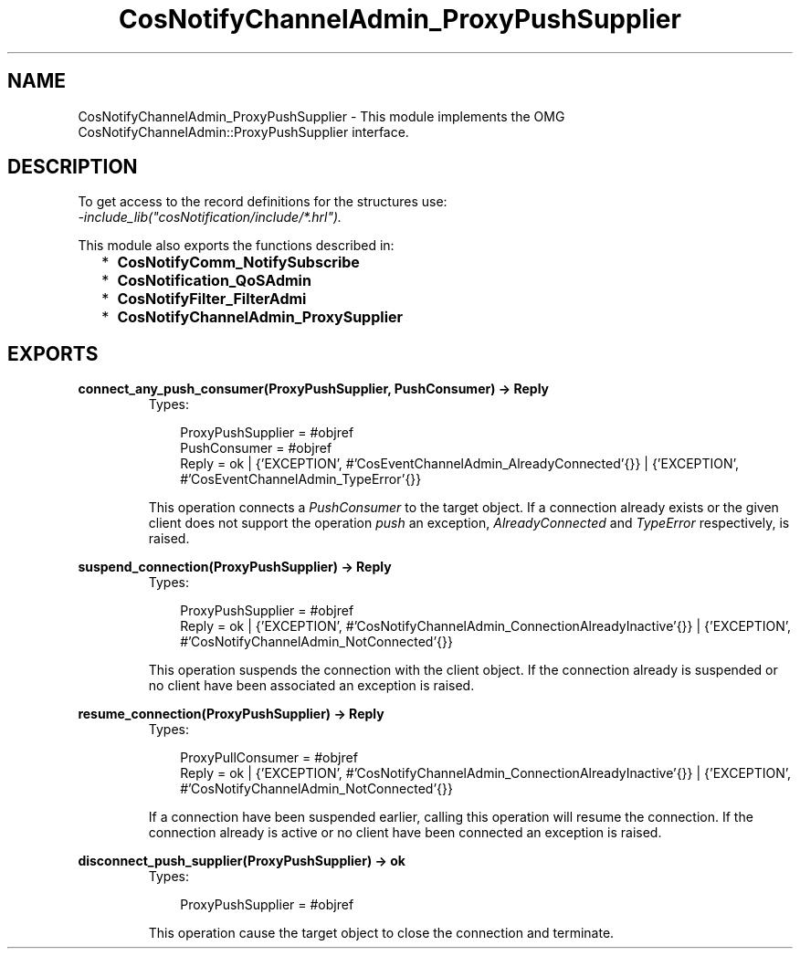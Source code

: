 .TH CosNotifyChannelAdmin_ProxyPushSupplier 3 "cosNotification 1.1.17" "Ericsson AB" "Erlang Module Definition"
.SH NAME
CosNotifyChannelAdmin_ProxyPushSupplier \- This module implements the OMG  CosNotifyChannelAdmin::ProxyPushSupplier interface.
.SH DESCRIPTION
.LP
To get access to the record definitions for the structures use: 
.br
\fI-include_lib("cosNotification/include/*\&.hrl")\&.\fR\&
.LP
This module also exports the functions described in:
.RS 2
.TP 2
*
\fBCosNotifyComm_NotifySubscribe\fR\&
.LP
.TP 2
*
\fBCosNotification_QoSAdmin\fR\&
.LP
.TP 2
*
\fBCosNotifyFilter_FilterAdmi\fR\&
.LP
.TP 2
*
\fBCosNotifyChannelAdmin_ProxySupplier\fR\&
.LP
.RE

.SH EXPORTS
.LP
.B
connect_any_push_consumer(ProxyPushSupplier, PushConsumer) -> Reply
.br
.RS
.TP 3
Types:

ProxyPushSupplier = #objref
.br
PushConsumer = #objref
.br
Reply = ok | {'EXCEPTION', #'CosEventChannelAdmin_AlreadyConnected'{}} | {'EXCEPTION', #'CosEventChannelAdmin_TypeError'{}}
.br
.RE
.RS
.LP
This operation connects a \fIPushConsumer\fR\& to the target object\&. If a connection already exists or the given client does not support the operation \fIpush\fR\& an exception, \fIAlreadyConnected\fR\& and \fITypeError\fR\& respectively, is raised\&.
.RE
.LP
.B
suspend_connection(ProxyPushSupplier) -> Reply
.br
.RS
.TP 3
Types:

ProxyPushSupplier = #objref
.br
Reply = ok | {'EXCEPTION', #'CosNotifyChannelAdmin_ConnectionAlreadyInactive'{}} | {'EXCEPTION', #'CosNotifyChannelAdmin_NotConnected'{}}
.br
.RE
.RS
.LP
This operation suspends the connection with the client object\&. If the connection already is suspended or no client have been associated an exception is raised\&.
.RE
.LP
.B
resume_connection(ProxyPushSupplier) -> Reply
.br
.RS
.TP 3
Types:

ProxyPullConsumer = #objref
.br
Reply = ok | {'EXCEPTION', #'CosNotifyChannelAdmin_ConnectionAlreadyInactive'{}} | {'EXCEPTION', #'CosNotifyChannelAdmin_NotConnected'{}}
.br
.RE
.RS
.LP
If a connection have been suspended earlier, calling this operation will resume the connection\&. If the connection already is active or no client have been connected an exception is raised\&.
.RE
.LP
.B
disconnect_push_supplier(ProxyPushSupplier) -> ok
.br
.RS
.TP 3
Types:

ProxyPushSupplier = #objref
.br
.RE
.RS
.LP
This operation cause the target object to close the connection and terminate\&.
.RE